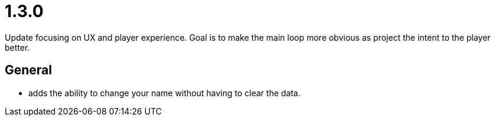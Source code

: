 = 1.3.0

Update focusing on UX and player experience. Goal is to make the main loop more obvious as project the intent to the player better.

== General

* adds the ability to change your name without having to clear the data.
